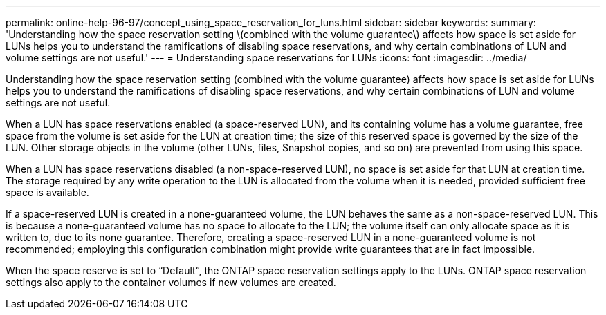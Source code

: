 ---
permalink: online-help-96-97/concept_using_space_reservation_for_luns.html
sidebar: sidebar
keywords: 
summary: 'Understanding how the space reservation setting \(combined with the volume guarantee\) affects how space is set aside for LUNs helps you to understand the ramifications of disabling space reservations, and why certain combinations of LUN and volume settings are not useful.'
---
= Understanding space reservations for LUNs
:icons: font
:imagesdir: ../media/

[.lead]
Understanding how the space reservation setting (combined with the volume guarantee) affects how space is set aside for LUNs helps you to understand the ramifications of disabling space reservations, and why certain combinations of LUN and volume settings are not useful.

When a LUN has space reservations enabled (a space-reserved LUN), and its containing volume has a volume guarantee, free space from the volume is set aside for the LUN at creation time; the size of this reserved space is governed by the size of the LUN. Other storage objects in the volume (other LUNs, files, Snapshot copies, and so on) are prevented from using this space.

When a LUN has space reservations disabled (a non-space-reserved LUN), no space is set aside for that LUN at creation time. The storage required by any write operation to the LUN is allocated from the volume when it is needed, provided sufficient free space is available.

If a space-reserved LUN is created in a none-guaranteed volume, the LUN behaves the same as a non-space-reserved LUN. This is because a none-guaranteed volume has no space to allocate to the LUN; the volume itself can only allocate space as it is written to, due to its none guarantee. Therefore, creating a space-reserved LUN in a none-guaranteed volume is not recommended; employing this configuration combination might provide write guarantees that are in fact impossible.

When the space reserve is set to "`Default`", the ONTAP space reservation settings apply to the LUNs. ONTAP space reservation settings also apply to the container volumes if new volumes are created.

